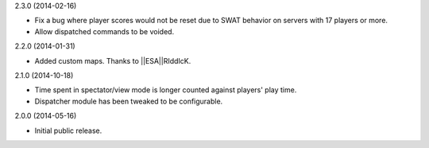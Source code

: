 2.3.0 (2014-02-16)

* Fix a bug where player scores would not be reset due to SWAT behavior on servers with 17 players or more.

* Allow dispatched commands to be voided.


2.2.0 (2014-01-31)

* Added custom maps. Thanks to ||ESA||RIddIcK.


2.1.0 (2014-10-18)

* Time spent in spectator/view mode is longer counted against players' play time.

* Dispatcher module has been tweaked to be configurable.


2.0.0 (2014-05-16)

* Initial public release.
